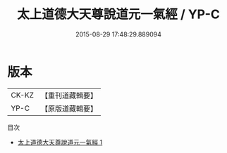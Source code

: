 #+TITLE: 太上道德大天尊說道元一氣經 / YP-C

#+DATE: 2015-08-29 17:48:29.889094
* 版本
 |     CK-KZ|【重刊道藏輯要】|
 |      YP-C|【原版道藏輯要】|
目次
 - [[file:KR5i0009_001.txt][太上道德大天尊說道元一氣經 1]]
